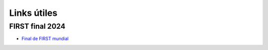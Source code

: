 Links útiles
=============

FIRST final 2024
-----------------

- `Final de FIRST mundial <https://youtu.be/usMiJkjY6vQ?si=EbmGcogzA8JxFTVs>`_
